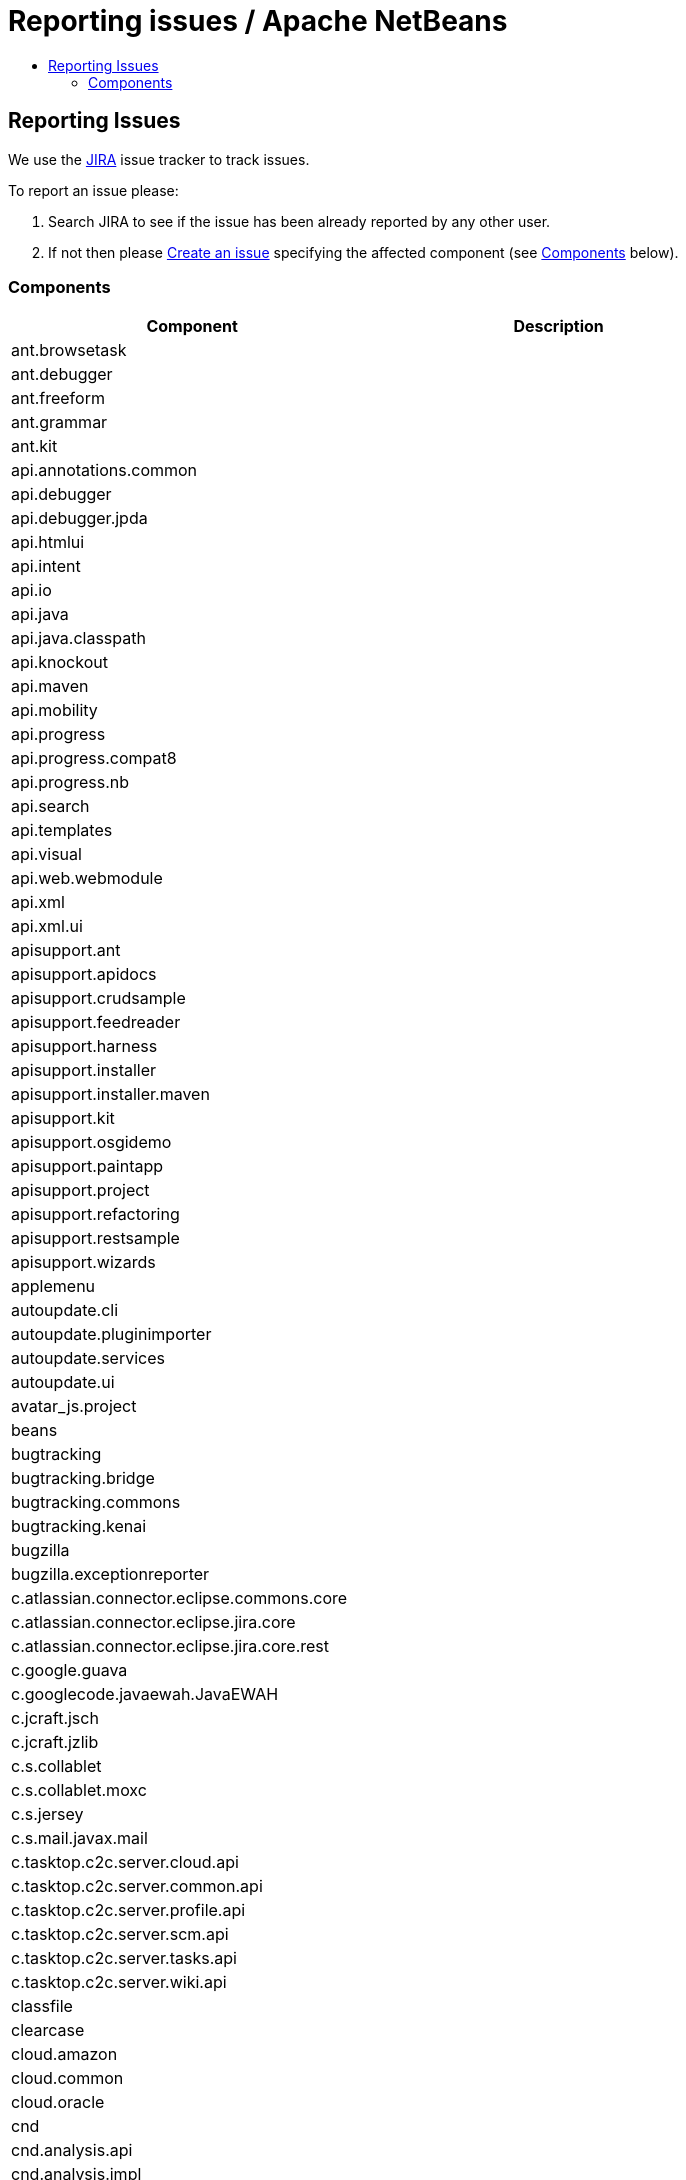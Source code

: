 ////
     Licensed to the Apache Software Foundation (ASF) under one
     or more contributor license agreements.  See the NOTICE file
     distributed with this work for additional information
     regarding copyright ownership.  The ASF licenses this file
     to you under the Apache License, Version 2.0 (the
     "License"); you may not use this file except in compliance
     with the License.  You may obtain a copy of the License at

       http://www.apache.org/licenses/LICENSE-2.0

     Unless required by applicable law or agreed to in writing,
     software distributed under the License is distributed on an
     "AS IS" BASIS, WITHOUT WARRANTIES OR CONDITIONS OF ANY
     KIND, either express or implied.  See the License for the
     specific language governing permissions and limitations
     under the License.
////
= Reporting issues / Apache NetBeans
:jbake-type: page
:jbake-tags: community
:jbake-status: published
:keywords: Apache NetBeans JIRA issue report
:description: Apache NetBeans Reporting Issues
:toc: left
:toc-title:

== Reporting Issues

We use the link:https://issues.apache.org/jira/projects/NETBEANS/summary[JIRA] issue tracker to track issues.

To report an issue please:

. Search JIRA to see if the issue has been already reported by any other user.
. If not then please link:https://issues.apache.org/jira/secure/CreateIssue!default.jspa[Create an issue] specifying the affected component (see link:#components[Components] below).

[[Components]]
=== Components

[options="headers"]
|===
|Component|Description

|ant.browsetask |
|ant.debugger |
|ant.freeform |
|ant.grammar |
|ant.kit |
|api.annotations.common |
|api.debugger |
|api.debugger.jpda |
|api.htmlui |
|api.intent |
|api.io |
|api.java |
|api.java.classpath |
|api.knockout |
|api.maven |
|api.mobility |
|api.progress |
|api.progress.compat8 |
|api.progress.nb |
|api.search |
|api.templates |
|api.visual |
|api.web.webmodule |
|api.xml |
|api.xml.ui |
|apisupport.ant |
|apisupport.apidocs |
|apisupport.crudsample |
|apisupport.feedreader |
|apisupport.harness |
|apisupport.installer |
|apisupport.installer.maven |
|apisupport.kit |
|apisupport.osgidemo |
|apisupport.paintapp |
|apisupport.project |
|apisupport.refactoring |
|apisupport.restsample |
|apisupport.wizards |
|applemenu |
|autoupdate.cli |
|autoupdate.pluginimporter |
|autoupdate.services |
|autoupdate.ui |
|avatar_js.project |
|beans |
|bugtracking |
|bugtracking.bridge |
|bugtracking.commons |
|bugtracking.kenai |
|bugzilla |
|bugzilla.exceptionreporter |
|c.atlassian.connector.eclipse.commons.core |
|c.atlassian.connector.eclipse.jira.core |
|c.atlassian.connector.eclipse.jira.core.rest |
|c.google.guava |
|c.googlecode.javaewah.JavaEWAH |
|c.jcraft.jsch |
|c.jcraft.jzlib |
|c.s.collablet |
|c.s.collablet.moxc |
|c.s.jersey |
|c.s.mail.javax.mail |
|c.tasktop.c2c.server.cloud.api |
|c.tasktop.c2c.server.common.api |
|c.tasktop.c2c.server.profile.api |
|c.tasktop.c2c.server.scm.api |
|c.tasktop.c2c.server.tasks.api |
|c.tasktop.c2c.server.wiki.api |
|classfile |
|clearcase |
|cloud.amazon |
|cloud.common |
|cloud.oracle |
|cnd |
|cnd.analysis.api |
|cnd.analysis.impl |
|cnd.antlr |
|cnd.api.model |
|cnd.api.project |
|cnd.api.remote |
|cnd.api.remote.ui |
|cnd.apt |
|cnd.asm |
|cnd.callgraph |
|cnd.classview |
|cnd.cncppunit |
|cnd.completion |
|cnd.debugger.common2 |
|cnd.debugger.dbx |
|cnd.debugger.gdb2 |
|cnd.diagnostics.clank |
|cnd.discovery |
|cnd.dwarfdiscovery |
|cnd.dwarfdump |
|cnd.editor |
|cnd.gotodeclaration |
|cnd.highlight |
|cnd.indexing |
|cnd.kit |
|cnd.lexer |
|cnd.makeproject |
|cnd.makeproject.source.bridge |
|cnd.makeproject.ui |
|cnd.mixeddev |
|cnd.model.jclank.bridge |
|cnd.model.services |
|cnd.modeldiscovery |
|cnd.modelimpl |
|cnd.modelui |
|cnd.modelutil |
|cnd.navigation |
|cnd.qnavigator |
|cnd.refactoring |
|cnd.remote |
|cnd.remote.projectui |
|cnd.remote.ui |
|cnd.repository |
|cnd.repository.api |
|cnd.script |
|cnd.search |
|cnd.simpleunit |
|cnd.source |
|cnd.spellchecker.bindings |
|cnd.testrunner |
|cnd.toolchain |
|cnd.toolchain.ui |
|cnd.ui |
|cnd.utils |
|cnd.utils.ui |
|code.analysis |
|coherence |
|collab.channel.chat |
|collab.channel.chat.html |
|collab.channel.chat.java |
|collab.channel.chat.text |
|collab.channel.chat.xml |
|collab.channel.filesharing |
|collab.channel.output |
|collab.kit |
|collab.provider.im |
|collab.ui |
|cordova |
|cordova.platforms |
|cordova.platforms.android |
|cordova.platforms.ios |
|core.browser |
|core.browser.webview |
|core.browser.webview.jfxplatformbridge |
|core.execution |
|core.ide |
|core.io.ui |
|core.kit |
|core.multitabs |
|core.multitabs.project |
|core.multiview |
|core.nativeaccess |
|core.netigso |
|core.network |
|core.osgi |
|core.output2 |
|core.startup |
|core.startup.base |
|core.ui |
|core.windows |
|csl.api |
|csl.types |
|css.editor |
|css.lib |
|css.model |
|css.prep |
|css.visual |
|db |
|db.core |
|db.dataview |
|db.drivers |
|db.kit |
|db.metadata.model |
|db.mysql |
|db.mysql.sakila |
|db.sql.editor |
|db.sql.visualeditor |
|dbapi |
|dbschema |
|deadlock.detector |
|debugger.jpda |
|debugger.jpda.ant |
|debugger.jpda.heapwalk |
|debugger.jpda.js |
|debugger.jpda.jsui |
|debugger.jpda.kit |
|debugger.jpda.projects |
|debugger.jpda.projectsui |
|debugger.jpda.truffle |
|debugger.jpda.trufflenode |
|debugger.jpda.ui |
|debugger.jpda.visual |
|defaults |
|deployment.deviceanywhere |
|deployment.wm |
|derby |
|diff |
|dlight.kit |
|dlight.libs.common |
|dlight.nativeexecution |
|dlight.nativeexecution.nb |
|dlight.remote |
|dlight.remote.impl |
|dlight.remote.ui |
|dlight.sendto |
|dlight.terminal |
|docker.api |
|docker.editor |
|docker.ui |
|editor |
|editor.actions |
|editor.bookmarks |
|editor.bracesmatching |
|editor.breadcrumbs |
|editor.codetemplates |
|editor.completion |
|editor.deprecated.pre65formatting |
|editor.document |
|editor.errorstripe |
|editor.errorstripe.api |
|editor.fold |
|editor.fold.nbui |
|editor.global.format |
|editor.guards |
|editor.indent |
|editor.indent.project |
|editor.indent.support |
|editor.kit |
|editor.lib |
|editor.lib2 |
|editor.macros |
|editor.mimelookup |
|editor.mimelookup.impl |
|editor.plain |
|editor.plain.lib |
|editor.search |
|editor.settings |
|editor.settings.lib |
|editor.settings.storage |
|editor.structure |
|editor.tools.storage |
|editor.util |
|el.lexer |
|extbrowser |
|extbrowser.chrome |
|extexecution |
|extexecution.base |
|extexecution.impl |
|extexecution.process |
|extexecution.process.jdk9 |
|favorites |
|findbugs |
|findbugs.installer |
|form |
|form.binding |
|form.j2ee |
|form.kit |
|form.nb |
|form.refactoring |
|git |
|git.remote |
|git.remote.cli |
|glassfish.cloud |
|glassfish.common |
|glassfish.eecommon |
|glassfish.javaee |
|glassfish.tooling |
|gototest |
|groovy.antproject |
|groovy.editor |
|groovy.grails |
|groovy.grailsproject |
|groovy.gsp |
|groovy.kit |
|groovy.refactoring |
|groovy.samples |
|groovy.support |
|gsf.codecoverage |
|gsf.testrunner |
|gsf.testrunner.ui |
|hibernate |
|hibernate4lib |
|hibernatelib |
|hibernateweb |
|html |
|html.angular |
|html.custom |
|html.editor |
|html.editor.lib |
|html.knockout |
|html.lexer |
|html.ojet |
|html.parser |
|html.validation |
|httpserver |
|hudson |
|hudson.ant |
|hudson.git |
|hudson.maven |
|hudson.mercurial |
|hudson.php |
|hudson.subversion |
|hudson.tasklist |
|hudson.ui |
|i18n |
|i18n.form |
|ide |
|ide.branding |
|ide.branding.kit |
|ide.ergonomics |
|ide.kit |
|identity.ant |
|identity.kit |
|identity.profile.api |
|identity.profile.ui |
|identity.samples |
|identity.server.manager |
|image |
|installer |
|j2ee.ant |
|j2ee.api.ejbmodule |
|j2ee.clientproject |
|j2ee.common |
|j2ee.core |
|j2ee.core.utilities |
|j2ee.dd |
|j2ee.dd.webservice |
|j2ee.ddloaders |
|j2ee.earproject |
|j2ee.eclipselink |
|j2ee.eclipselinkmodelgen |
|j2ee.ejbcore |
|j2ee.ejbjarproject |
|j2ee.ejbrefactoring |
|j2ee.ejbverification |
|j2ee.genericserver |
|j2ee.jboss4 |
|j2ee.jpa.refactoring |
|j2ee.jpa.verification |
|j2ee.kit |
|j2ee.metadata |
|j2ee.metadata.model.support |
|j2ee.persistence |
|j2ee.persistence.kit |
|j2ee.persistenceapi |
|j2ee.platform |
|j2ee.samples |
|j2ee.sun.appsrv |
|j2ee.sun.appsrv81 |
|j2ee.sun.dd |
|j2ee.sun.ddui |
|j2ee.toplinklib |
|j2ee.weblogic9 |
|j2ee.websphere6 |
|j2eeapis |
|j2eeserver |
|j2me.cdc.kit |
|j2me.cdc.platform |
|j2me.cdc.platform.bdj |
|j2me.cdc.platform.nokias80 |
|j2me.cdc.platform.nsicom |
|j2me.cdc.platform.ojec |
|j2me.cdc.platform.ricoh |
|j2me.cdc.platform.semc |
|j2me.cdc.platform.sjmc |
|j2me.cdc.platform.sun |
|j2me.cdc.project |
|j2me.cdc.project.bdj |
|j2me.cdc.project.execui |
|j2me.cdc.project.execuiimpl |
|j2me.cdc.project.nokiaS80 |
|j2me.cdc.project.nsicom |
|j2me.cdc.project.ojec |
|j2me.cdc.project.ricoh |
|j2me.cdc.project.savaje |
|j2me.cdc.project.semc |
|j2me.cdc.project.sjmc |
|j2me.common.ant |
|j2me.keystore |
|j2me.kit |
|j2me.project |
|java.api.common |
|java.completion |
|java.debug |
|java.editor |
|java.editor.base |
|java.editor.lib |
|java.examples |
|java.freeform |
|java.graph |
|java.guards |
|java.hints |
|java.hints.declarative |
|java.hints.declarative.test |
|java.hints.legacy.spi |
|java.hints.test |
|java.hints.ui |
|java.j2sedeploy |
|java.j2seembedded |
|java.j2semodule |
|java.j2seplatform |
|java.j2seprofiles |
|java.j2seproject |
|java.kit |
|java.lexer |
|java.metrics |
|java.module.graph |
|java.navigation |
|java.platform |
|java.platform.ui |
|java.preprocessorbridge |
|java.project |
|java.project.ui |
|java.source |
|java.source.ant |
|java.source.base |
|java.source.compat8 |
|java.source.queries |
|java.source.queriesimpl |
|java.sourceui |
|java.testrunner |
|java.testrunner.ant |
|java.testrunner.ui |
|javacard.apdu.io |
|javacard.apdufile |
|javacard.common |
|javacard.console |
|javacard.filemodels |
|javacard.kit |
|javacard.oberthur |
|javacard.platform.ui |
|javacard.project |
|javacard.ri.bundle |
|javacard.ri.platform |
|javacard.spi |
|javadoc |
|javaee.api |
|javaee.beanvalidation |
|javaee.injection |
|javaee.project |
|javaee.resources |
|javaee.specs.support |
|javaee.wildfly |
|javaee7.api |
|javafx2.editor |
|javafx2.kit |
|javafx2.platform |
|javafx2.project |
|javafx2.samples |
|javafx2.scenebuilder |
|javahelp |
|javascript.bower |
|javascript.cdnjs |
|javascript.grunt |
|javascript.gulp |
|javascript.jstestdriver |
|javascript.karma |
|javascript.nodejs |
|javascript.v8debug |
|javascript.v8debug.ui |
|javascript2.debug |
|javascript2.debug.ui |
|javascript2.doc |
|javascript2.editor |
|javascript2.extdoc |
|javascript2.extjs |
|javascript2.jade |
|javascript2.jquery |
|javascript2.jsdoc |
|javascript2.json |
|javascript2.kit |
|javascript2.knockout |
|javascript2.lexer |
|javascript2.model |
|javascript2.nodejs |
|javascript2.prototypejs |
|javascript2.react |
|javascript2.requirejs |
|javascript2.sdoc |
|javascript2.source.query |
|javascript2.types |
|javawebstart |
|javax.servlet |
|javax.wsdl |
|javax.xml.rpc |
|javax.xml.soap |
|jconsole |
|jellytools.cnd |
|jellytools.enterprise |
|jellytools.ide |
|jellytools.java |
|jellytools.platform |
|jemmy |
|jira |
|jira.rest |
|jira.xmlrpc |
|jmx |
|jmx.common |
|jshell.support |
|jsp.lexer |
|jumpto |
|junit |
|junit.ant |
|junit.ant.ui |
|junit.ui |
|junitlib |
|kenai |
|kenai.kit |
|kenai.maven |
|kenai.ui |
|keyring |
|keyring.fallback |
|keyring.impl |
|keyring.jps |
|ko4j.debugging |
|languages |
|languages.apacheconf |
|languages.diff |
|languages.ini |
|languages.manifest |
|languages.neon |
|languages.refactoring |
|languages.yaml |
|lexer |
|lexer.nbbridge |
|lib.cvsclient |
|lib.jshell.agent |
|lib.nbjavac |
|lib.nbjshell |
|lib.nbjshell9 |
|lib.profiler |
|lib.profiler.charts |
|lib.profiler.common |
|lib.profiler.ui |
|lib.terminalemulator |
|lib.uihandler |
|lib.v8debug |
|libs.aguiswinglayout |
|libs.amazon |
|libs.antlr3.devel |
|libs.antlr3.runtime |
|libs.antlr4.runtime |
|libs.asm |
|libs.bytelist |
|libs.cglib |
|libs.clank |
|libs.commons_compress |
|libs.commons_fileupload |
|libs.commons_net |
|libs.dbx |
|libs.dbx.support |
|libs.elimpl |
|libs.felix |
|libs.findbugs |
|libs.freemarker |
|libs.git |
|libs.glassfish_logging |
|libs.groovy |
|libs.ini4j |
|libs.javacapi |
|libs.javacimpl |
|libs.javacup |
|libs.javafx |
|libs.jaxb |
|libs.jing |
|libs.jira.rest |
|libs.jna |
|libs.jna.platform |
|libs.jsch.agentproxy |
|libs.jshell |
|libs.jshell.compile |
|libs.json_simple |
|libs.jsr223 |
|libs.jstestdriver |
|libs.jstl |
|libs.junit4 |
|libs.jvyamlb |
|libs.lucene |
|libs.nashorn |
|libs.nbi.ant |
|libs.nbi.engine |
|libs.oracle.cloud |
|libs.osgi |
|libs.plist |
|libs.ppawtlayout |
|libs.smack |
|libs.springframework |
|libs.svnClientAdapter |
|libs.svnClientAdapter.javahl |
|libs.svnClientAdapter.svnkit |
|libs.swingx |
|libs.testng |
|libs.wag |
|libs.xerces |
|libs.xmlbeans |
|loadgenerator |
|localhistory |
|localtasks |
|masterfs |
|masterfs.linux |
|masterfs.macosx |
|masterfs.nio2 |
|masterfs.ui |
|masterfs.windows |
|maven |
|maven.apisupport |
|maven.checkstyle |
|maven.coverage |
|maven.embedder |
|maven.grammar |
|maven.graph |
|maven.groovy |
|maven.hints |
|maven.htmlui |
|maven.indexer |
|maven.indexer.ui |
|maven.j2ee |
|maven.jaxws |
|maven.junit |
|maven.junit.ui |
|maven.kit |
|maven.model |
|maven.osgi |
|maven.persistence |
|maven.profiler |
|maven.refactoring |
|maven.repository |
|maven.samples |
|maven.search |
|maven.spring |
|maven.util |
|mercurial |
|mercurial.remote |
|mercurial.search |
|mobility.antext |
|mobility.cldcplatform |
|mobility.cldcplatform.catalog |
|mobility.databindingme |
|mobility.deployment.ftpscp |
|mobility.deployment.nokia |
|mobility.deployment.ricoh |
|mobility.deployment.sonyericsson |
|mobility.deployment.webdav |
|mobility.editor |
|mobility.end2end |
|mobility.j2meunit |
|mobility.jsr172 |
|mobility.kit |
|mobility.licensing |
|mobility.midpexamples |
|mobility.plugins.mpowerplayer |
|mobility.project |
|mobility.project.ant |
|mobility.project.bridge |
|mobility.project.bridge.impl |
|mobility.svgcore |
|mobility.wtk_win |
|mvd |
|mylyn.util |
|nashorn.execution |
|nbbuild |
|nbi |
|nbjunit |
|net.java.html |
|net.java.html.boot |
|net.java.html.boot.fx |
|net.java.html.boot.script |
|net.java.html.geo |
|net.java.html.json |
|net.java.html.sound |
|netbinox |
|netserver |
|notifications |
|o.apache.axis |
|o.apache.commons.codec |
|o.apache.commons.discovery |
|o.apache.commons.httpclient |
|o.apache.commons.io |
|o.apache.commons.lang |
|o.apache.commons.logging |
|o.apache.jmeter.kit |
|o.apache.jmeter.module |
|o.apache.tools.ant.module |
|o.apache.tools.ant.module.docs |
|o.apache.ws.commons.util |
|o.apache.xml.resolver |
|o.apache.xmlrpc |
|o.codehaus.jackson.core |
|o.codehaus.jackson.mapper |
|o.codehaus.jettison |
|o.eclipse.core.contenttype |
|o.eclipse.core.jobs |
|o.eclipse.core.net |
|o.eclipse.core.runtime |
|o.eclipse.core.runtime.compatibility.auth |
|o.eclipse.equinox.app |
|o.eclipse.equinox.common |
|o.eclipse.equinox.preferences |
|o.eclipse.equinox.registry |
|o.eclipse.equinox.security |
|o.eclipse.jgit |
|o.eclipse.jgit.java7 |
|o.eclipse.mylyn.bugzilla.core |
|o.eclipse.mylyn.commons.core |
|o.eclipse.mylyn.commons.net |
|o.eclipse.mylyn.commons.repositories.core |
|o.eclipse.mylyn.commons.soap |
|o.eclipse.mylyn.commons.xmlrpc |
|o.eclipse.mylyn.monitor.ui.dummy |
|o.eclipse.mylyn.tasks.core |
|o.eclipse.mylyn.wikitext.confluence.core |
|o.eclipse.mylyn.wikitext.core |
|o.eclipse.mylyn.wikitext.markdown.core |
|o.eclipse.mylyn.wikitext.textile.core |
|o.jdesktop.beansbinding |
|o.jdesktop.layout |
|o.joda.time |
|o.n.bluej |
|o.n.bluej.ui |
|o.n.bootstrap |
|o.n.core |
|o.n.html.ko4j |
|o.n.html.xhr4j |
|o.n.insane |
|o.n.mobility.lib.activesync |
|o.n.swing.dirchooser |
|o.n.swing.laf.dark |
|o.n.swing.outline |
|o.n.swing.plaf |
|o.n.swing.tabcontrol |
|o.n.upgrader |
|o.openidex.util |
|odcs |
|odcs.cnd |
|odcs.git |
|odcs.hudson |
|odcs.kit |
|odcs.mercurial |
|odcs.subversion |
|odcs.tasks |
|odcs.tasks.bridge |
|odcs.ui |
|odcs.versioning |
|openide.actions |
|openide.awt |
|openide.compat |
|openide.dialogs |
|openide.execution |
|openide.execution.compat8 |
|openide.explorer |
|openide.filesystems |
|openide.filesystems.compat8 |
|openide.filesystems.nb |
|openide.io |
|openide.loaders |
|openide.modules |
|openide.nodes |
|openide.options |
|openide.text |
|openide.util |
|openide.util.enumerations |
|openide.util.lookup |
|openide.util.ui |
|openide.windows |
|options.api |
|options.editor |
|options.java |
|options.keymap |
|oracle.clouddev.server.profile.activity.client.api |
|oracle.clouddev.server.profile.activity.client.rest |
|oracle.eclipse.tools.cloud.dev.tasks |
|parsing.api |
|parsing.indexing |
|parsing.lucene |
|parsing.nb |
|parsing.ui |
|performance |
|performance.ergonomics |
|performance.java |
|performance.javaee |
|performance.scripting |
|performance.web |
|php.api.annotation |
|php.api.documentation |
|php.api.editor |
|php.api.executable |
|php.api.framework |
|php.api.phpmodule |
|php.api.templates |
|php.api.testing |
|php.apigen |
|php.atoum |
|php.code.analysis |
|php.codeception |
|php.composer |
|php.dbgp |
|php.doctrine2 |
|php.editor |
|php.kit |
|php.latte |
|php.nette.tester |
|php.nette2 |
|php.phing |
|php.phpdoc |
|php.phpdoc.documentation |
|php.phpunit |
|php.project |
|php.refactoring |
|php.samples |
|php.smarty |
|php.symfony |
|php.symfony2 |
|php.twig |
|php.zend |
|php.zend2 |
|print |
|print.editor |
|profiler |
|profiler.api |
|profiler.attach |
|profiler.commandrunner |
|profiler.freeform |
|profiler.heapwalker |
|profiler.j2ee |
|profiler.j2se |
|profiler.kit |
|profiler.loadgen |
|profiler.nbimpl |
|profiler.nbmodule |
|profiler.options |
|profiler.oql |
|profiler.oql.language |
|profiler.ppoints |
|profiler.projectsupport |
|profiler.snaptracer |
|profiler.utilities |
|progress.ui |
|project.ant |
|project.ant.compat8 |
|project.ant.ui |
|project.indexingbridge |
|project.libraries |
|project.libraries.ui |
|project.spi.intern |
|project.spi.intern.impl |
|projectapi |
|projectapi.nb |
|projectimport.eclipse.core |
|projectimport.eclipse.j2se |
|projectimport.eclipse.web |
|projectimport.jbuilder |
|projectui |
|projectui.buildmenu |
|projectuiapi |
|projectuiapi.base |
|properties |
|properties.based.dataobjects |
|properties.syntax |
|queries |
|refactoring.api |
|refactoring.java |
|remotefs.versioning |
|remotefs.versioning.api |
|sampler |
|schema2beans |
|selenium2 |
|selenium2.java |
|selenium2.maven |
|selenium2.php |
|selenium2.server |
|selenium2.webclient |
|selenium2.webclient.mocha |
|selenium2.webclient.protractor |
|sendopts |
|server |
|servletapi |
|servletjspapi |
|settings |
|simple.project.templates |
|spellchecker |
|spellchecker.apimodule |
|spellchecker.bindings.htmlxml |
|spellchecker.bindings.java |
|spellchecker.bindings.php |
|spellchecker.bindings.properties |
|spellchecker.dictionary_en |
|spellchecker.kit |
|spi.actions |
|spi.debugger.jpda.ui |
|spi.debugger.ui |
|spi.editor.hints |
|spi.editor.hints.projects |
|spi.java.hints |
|spi.navigator |
|spi.palette |
|spi.quicksearch |
|spi.tasklist |
|spi.viewmodel |
|spring.beans |
|spring.webmvc |
|subversion |
|subversion.remote |
|svg.perseus |
|swing.customizerlayout |
|swing.validation |
|swingapp |
|swingapplib |
|target.iterator |
|tasklist.kit |
|tasklist.projectint |
|tasklist.todo |
|tasklist.ui |
|team.commons |
|team.ide |
|team.server |
|team.server.nb |
|templates |
|templatesui |
|terminal |
|terminal.nb |
|testng |
|testng.ant |
|testng.maven |
|testng.ui |
|timers |
|tomcat5 |
|traceio |
|uihandler |
|uihandler.exceptionreporter |
|uihandler.interactive |
|updatecenters |
|usersguide |
|utilities |
|utilities.project |
|versioning |
|versioning.core |
|versioning.indexingbridge |
|versioning.kenai |
|versioning.masterfs |
|versioning.system.cvss |
|versioning.system.cvss.installer |
|versioning.ui |
|versioning.util |
|vmd.analyzer |
|vmd.codegen |
|vmd.components.midp |
|vmd.components.midp.pda |
|vmd.components.midp.wma |
|vmd.components.svg |
|vmd.componentssupport |
|vmd.examples |
|vmd.flow |
|vmd.game |
|vmd.inspector |
|vmd.io |
|vmd.io.javame |
|vmd.kit |
|vmd.midp |
|vmd.midp.converter |
|vmd.midpnb |
|vmd.model |
|vmd.palette |
|vmd.properties |
|vmd.screen |
|vmd.structure |
|web.beans |
|web.browser.api |
|web.client.kit |
|web.client.rest |
|web.client.samples |
|web.clientproject |
|web.clientproject.api |
|web.common |
|web.common.ui |
|web.core |
|web.core.syntax |
|web.debug |
|web.domdiff |
|web.el |
|web.facelets010114 |
|web.fake |
|web.freeform |
|web.indent |
|web.inspect |
|web.javascript.debugger |
|web.jsf |
|web.jsf.editor |
|web.jsf.extensions |
|web.jsf.icefaces |
|web.jsf.kit |
|web.jsf.navigation |
|web.jsf.richfaces |
|web.jsf12 |
|web.jsf12ri |
|web.jsf20 |
|web.jsfapi |
|web.jspparser |
|web.kit |
|web.livehtml |
|web.monitor |
|web.primefaces |
|web.project |
|web.refactoring |
|web.struts |
|web.webkit.debugging |
|web.webkit.tooling |
|weblogic.common |
|websocket |
|websvc.axis2 |
|websvc.clientapi |
|websvc.core |
|websvc.customization |
|websvc.design |
|websvc.editor.hints |
|websvc.jaxrpc |
|websvc.jaxrpc16 |
|websvc.jaxrpckit |
|websvc.jaxws.lightapi |
|websvc.jaxws21 |
|websvc.jaxws21api |
|websvc.jaxwsapi |
|websvc.jaxwsmodel |
|websvc.jaxwsmodelapi |
|websvc.kit |
|websvc.manager |
|websvc.metro.lib |
|websvc.metro.model |
|websvc.metro.samples |
|websvc.owsm |
|websvc.projectapi |
|websvc.registry |
|websvc.rest |
|websvc.rest.samples |
|websvc.rest.wadl.design |
|websvc.rest.wadl.model |
|websvc.restapi |
|websvc.restkit |
|websvc.restlib |
|websvc.saas.api |
|websvc.saas.codegen |
|websvc.saas.codegen.j2ee |
|websvc.saas.codegen.java |
|websvc.saas.codegen.php |
|websvc.saas.kit |
|websvc.saas.services.amazon |
|websvc.saas.services.delicious |
|websvc.saas.services.flickr |
|websvc.saas.services.google |
|websvc.saas.services.strikeiron |
|websvc.saas.services.twitter |
|websvc.saas.services.weatherbug |
|websvc.saas.services.yahoo |
|websvc.saas.services.youtube |
|websvc.saas.services.zillow |
|websvc.saas.services.zvents |
|websvc.saas.ui |
|websvc.utilities |
|websvc.websvcapi |
|websvc.wsitconf |
|websvc.wsitmodelext |
|websvc.wsstackapi |
|welcome |
|whitelist |
|xml |
|xml.axi |
|xml.catalog |
|xml.catalog.ui |
|xml.core |
|xml.jaxb |
|xml.jaxb.api |
|xml.lexer |
|xml.multiview |
|xml.retriever |
|xml.schema.completion |
|xml.schema.model |
|xml.tax |
|xml.text |
|xml.text.obsolete90 |
|xml.tools |
|xml.tools.java |
|xml.wsdl.model |
|xml.xam |
|xml.xdm |
|xsl |
|===

